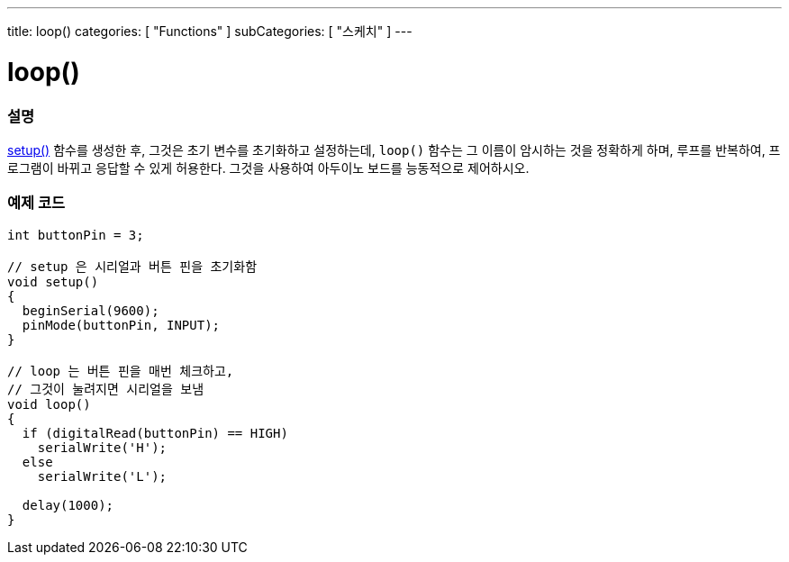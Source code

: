 ---
title: loop()
categories: [ "Functions" ]
subCategories: [ "스케치" ]
---





= loop()


// OVERVIEW SECTION STARTS
[#overview]
--

[float]
=== 설명
link:../setup[setup()] 함수를 생성한 후, 그것은 초기 변수를 초기화하고 설정하는데, `loop()` 함수는 그 이름이 암시하는 것을 정확하게 하며,
루프를 반복하여, 프로그램이 바뀌고 응답할 수 있게 허용한다. 그것을 사용하여 아두이노 보드를 능동적으로 제어하시오.
[%hardbreaks]

--
// OVERVIEW SECTION ENDS


// HOW TO USE SECTION STARTS
[#howtouse]
--

[float]
=== 예제 코드
[source,arduino]
----
int buttonPin = 3;

// setup 은 시리얼과 버튼 핀을 초기화함
void setup()
{
  beginSerial(9600);
  pinMode(buttonPin, INPUT);
}

// loop 는 버튼 핀을 매번 체크하고,
// 그것이 눌려지면 시리얼을 보냄
void loop()
{
  if (digitalRead(buttonPin) == HIGH)
    serialWrite('H');
  else
    serialWrite('L');

  delay(1000);
}
----

--
// HOW TO USE SECTION ENDS

